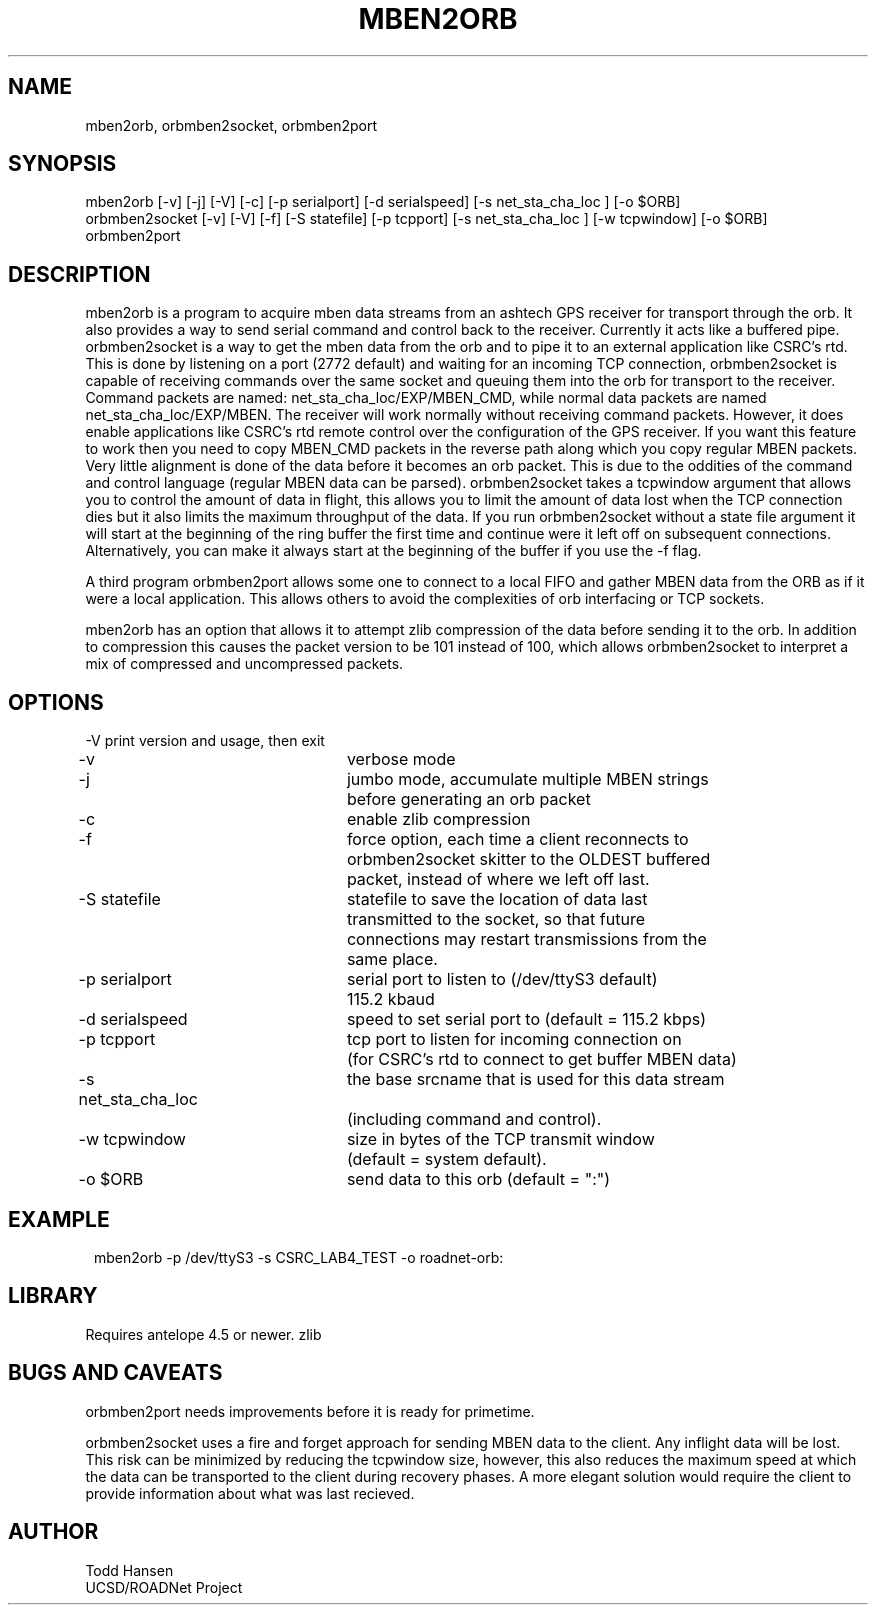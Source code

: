 .TH MBEN2ORB 1 "$Date: 2004/05/13 22:11:09 $"
.SH NAME
mben2orb, orbmben2socket, orbmben2port
.SH SYNOPSIS
.nf
mben2orb [-v] [-j] [-V] [-c] [-p serialport] [-d serialspeed] [-s net_sta_cha_loc ] [-o $ORB]
orbmben2socket [-v] [-V] [-f] [-S statefile] [-p tcpport] [-s net_sta_cha_loc ] [-w tcpwindow] [-o $ORB]
orbmben2port
.fi
.SH DESCRIPTION
mben2orb is a program to acquire mben data streams from an ashtech GPS receiver for transport through the orb. It also provides a way to send serial command and control back to the receiver. Currently it acts like a buffered pipe. orbmben2socket is a way to get the mben data from the orb and to pipe it to an external application like CSRC's rtd. This is done by listening on a port (2772 default) and waiting for an incoming TCP connection, orbmben2socket is capable of receiving commands over the same socket and queuing them into the orb for transport to the receiver. Command packets are named: net_sta_cha_loc/EXP/MBEN_CMD, while normal data packets are named net_sta_cha_loc/EXP/MBEN. The receiver will work normally without receiving command packets. However, it does enable applications like CSRC's rtd remote control over the configuration of the GPS receiver. If you want this feature to work then you need to copy MBEN_CMD packets in the reverse path along which you copy regular MBEN packets. Very little alignment is done of the data before it becomes an orb packet. This is due to the oddities of the command and control language (regular MBEN data can be parsed). orbmben2socket takes a tcpwindow argument that allows you to control the amount of data in flight, this allows you to limit the amount of data lost when the TCP connection dies but it also limits the maximum throughput of the data. If you run orbmben2socket without a state file argument it will start at the beginning of the ring buffer the first time and continue were it left off on subsequent connections. Alternatively, you can make it always start at the beginning of the buffer if you use the -f flag.

A third program orbmben2port allows some one to connect to a local FIFO and gather MBEN data from the ORB as if it were a local application. This allows others to avoid the complexities of orb interfacing or TCP sockets.

mben2orb has an option that allows it to attempt zlib compression of the data
before sending it to the orb. In addition to compression this causes the
packet version to be 101 instead of 100, which allows orbmben2socket to
interpret a mix of compressed and uncompressed packets.
.SH OPTIONS
.nf
-V				print version and usage, then exit

-v				verbose mode

-j				jumbo mode, accumulate multiple MBEN strings
				before generating an orb packet

-c				enable zlib compression

-f				force option, each time a client reconnects to
				orbmben2socket skitter to the OLDEST buffered 
				packet, instead of where we left off last.

-S statefile		statefile to save the location of data last
				transmitted to the socket, so that future 
				connections may restart transmissions from the
				same place.

-p serialport		serial port to listen to (/dev/ttyS3 default) 
				115.2 kbaud

-d serialspeed		speed to set serial port to (default = 115.2 kbps)

-p tcpport		tcp port to listen for incoming connection on 
				(for CSRC's rtd to connect to get buffer MBEN data)

-s net_sta_cha_loc	the base srcname that is used for this data stream 
				(including command and control).

-w tcpwindow		size in bytes of the TCP transmit window 
				(default = system default).

-o $ORB			send data to this orb (default = ":")
.fi
.SH EXAMPLE
.ft CW
.in 2c
.nf
 mben2orb -p /dev/ttyS3 -s CSRC_LAB4_TEST -o roadnet-orb:
.fi
.in
.ft R
.SH LIBRARY
Requires antelope 4.5 or newer. zlib
.SH "BUGS AND CAVEATS"
orbmben2port needs improvements before it is ready for primetime. 

orbmben2socket uses a fire and forget approach for sending MBEN data to the client. Any inflight data will be lost. This risk can be minimized by reducing the tcpwindow size, however, this also reduces the maximum speed at which the data can be transported to the client during recovery phases. A more elegant solution would require the client to provide information about what was last recieved.
.SH AUTHOR
.nf
Todd Hansen
UCSD/ROADNet Project
.fi
